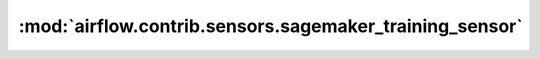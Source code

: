 :mod:`airflow.contrib.sensors.sagemaker_training_sensor`
========================================================

.. py:module:: airflow.contrib.sensors.sagemaker_training_sensor

.. autoapi-nested-parse::

   This module is deprecated. Please use `airflow.providers.amazon.aws.sensors.sagemaker_training`.



